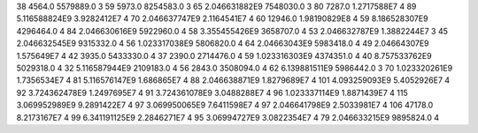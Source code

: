 38	4564.0	5579889.0	3
59	5973.0	8254583.0	3
65	2.046631882E9	7548030.0	3
80	7287.0	1.2717588E7	4
89	5.116588824E9	3.9282412E7	4
70	2.046637747E9	2.1164541E7	4
60	12946.0	1.98190829E8	4
59	8.186528307E9	4296464.0	4
84	2.046630616E9	5922960.0	4
58	3.355455426E9	3658707.0	4
53	2.046632787E9	1.3882244E7	3
45	2.046632545E9	9315332.0	4
56	1.023317038E9	5806820.0	4
64	2.04663043E9	5983418.0	4
49	2.04664307E9	1.575649E7	4
42	3935.0	5433330.0	4
37	2390.0	2714476.0	4
59	1.023316303E9	4374351.0	4
40	8.757533762E9	5029318.0	4
32	5.116587944E9	2109183.0	4
56	2843.0	3508094.0	4
62	6.139881511E9	5986442.0	3
70	1.023320261E9	1.7356534E7	4
81	5.116576147E9	1.686865E7	4
88	2.046638871E9	1.8279689E7	4
101	4.093259093E9	5.4052926E7	4
92	3.724362478E9	1.2497695E7	4
91	3.724361078E9	3.0488288E7	4
96	1.023337114E9	1.8871439E7	4
115	3.069952989E9	9.2891422E7	4
97	3.069950065E9	7.6411598E7	4
97	2.046641798E9	2.5033981E7	4
106	47178.0	8.2173167E7	4
99	6.341191125E9	2.2846271E7	4
95	3.06994727E9	3.0822354E7	4
79	2.046633215E9	9895824.0	4
